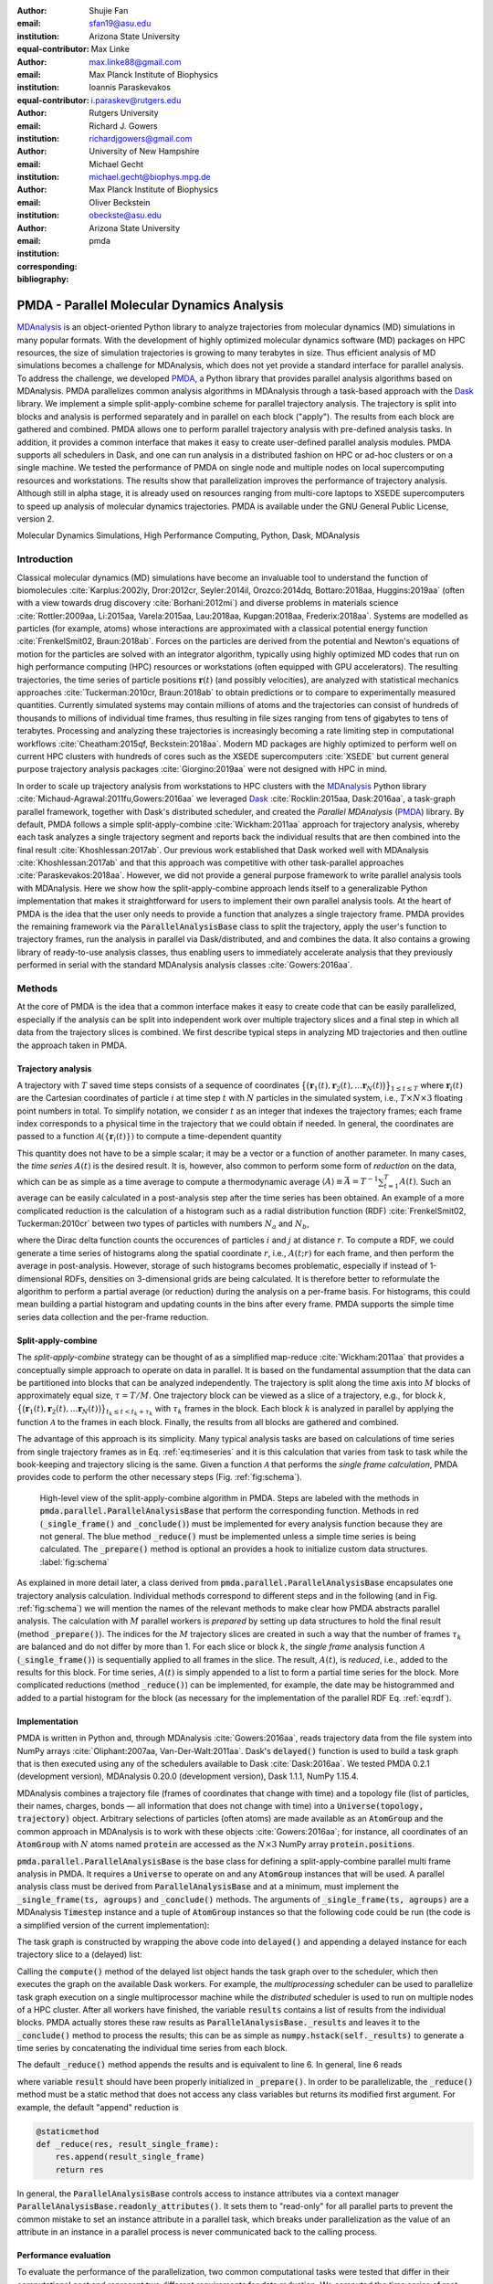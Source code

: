 .. -*- mode: rst; mode: visual-line; fill-column: 9999; coding: utf-8 -*-

:author: Shujie Fan
:email: sfan19@asu.edu
:institution: Arizona State University
:equal-contributor:	      

:author: Max Linke
:email: max.linke88@gmail.com
:institution: Max Planck Institute of Biophysics
:equal-contributor:
	      
:author: Ioannis Paraskevakos
:email: i.paraskev@rutgers.edu
:institution: Rutgers University

:author: Richard J. Gowers
:email: richardjgowers@gmail.com
:institution: University of New Hampshire

:author: Michael Gecht
:email: michael.gecht@biophys.mpg.de
:institution: Max Planck Institute of Biophysics

:author: Oliver Beckstein
:email: obeckste@asu.edu 
:institution: Arizona State University 
:corresponding:

:bibliography: pmda


.. STYLE GUIDE
.. ===========
.. .
.. Writing
..  - use past tense to report results
..  - use present tense for intro/general conclusions
.. .
.. Formatting
..  - restructured text
..  - hard line breaks after complete sentences (after period)
..  - paragraphs: empty line (two hard line breaks)
.. .
.. Workflow
..  - use PRs (keep them small and manageable)
..  - build the paper locally from the top level
..       rm -r output/shujie_fan      # sometimes needed to recover from errors
..       make_paper.sh papers/shujie_fan/
..       open  output/shujie_fan/paper.pdf
..   
   
.. definitions (like \newcommand)

.. |Calpha| replace:: :math:`\mathrm{C}_\alpha`
.. |tprepare| replace:: :math:`t^\text{prepare}`		      
.. |tcomp| replace:: :math:`t^{\text{compute}}_{k,t}`
.. |tIO| replace:: :math:`t^\text{I/O}_{k,t}`
.. |tconclude| replace:: :math:`t^\text{conclude}_{k}`
.. |tuniverse| replace:: :math:`t^\text{Universe}_{k}`
.. |twait| replace:: :math:`t^\text{wait}_{k}`
.. |ttotal| replace:: :math:`t^\text{total}`		 			 		     
.. |avg_tcomp| replace:: :math:`\langle t_\text{compute} \rangle`
.. |avg_tIO| replace:: :math:`\langle t_\text{I/O} \rangle`
.. |Ncores| replace:: :math:`M`
.. |r(t)| replace:: :math:`\mathbf{r}(t)`

		    
-------------------------------------------		      
PMDA - Parallel Molecular Dynamics Analysis
-------------------------------------------

.. class:: abstract

   MDAnalysis_ is an object-oriented Python library to analyze trajectories from molecular dynamics (MD) simulations in many popular formats.
   With the development of highly optimized molecular dynamics software (MD) packages on HPC resources, the size of simulation trajectories is growing to many  terabytes in size.
   Thus efficient analysis of MD simulations becomes a challenge for MDAnalysis, which does not yet provide a standard interface for parallel analysis.
   To address the challenge, we developed PMDA_, a Python library that provides parallel analysis algorithms based on MDAnalysis.
   PMDA parallelizes common analysis algorithms in MDAnalysis through a task-based approach with the Dask_ library.
   We implement a simple split-apply-combine scheme for parallel trajectory analysis.
   The trajectory is split into blocks and analysis is performed separately and in parallel on each block ("apply").
   The results from each block are gathered and combined.
   PMDA allows one to perform parallel trajectory analysis with pre-defined analysis tasks.
   In addition, it provides a common interface that makes it easy to create user-defined parallel analysis modules.
   PMDA supports all schedulers in Dask, and one can run analysis in a distributed fashion on HPC or ad-hoc clusters or on a single machine.
   We tested the performance of PMDA on single node and multiple nodes on local supercomputing resources and workstations.
   The results show that parallelization improves the performance of trajectory analysis.
   Although still in alpha stage, it is already used on resources ranging from multi-core laptops to XSEDE supercomputers to speed up analysis of molecular dynamics trajectories.
   PMDA is available under the GNU General Public License, version 2.

.. class:: keywords

   Molecular Dynamics Simulations, High Performance Computing, Python, Dask, MDAnalysis





Introduction
============

Classical molecular dynamics (MD) simulations have become an invaluable tool to understand the function of biomolecules :cite:`Karplus:2002ly, Dror:2012cr, Seyler:2014il, Orozco:2014dq, Bottaro:2018aa, Huggins:2019aa` (often with a view towards drug discovery :cite:`Borhani:2012mi`) and diverse problems in materials science :cite:`Rottler:2009aa, Li:2015aa, Varela:2015aa, Lau:2018aa, Kupgan:2018aa, Frederix:2018aa`.
Systems are modelled as particles (for example, atoms) whose interactions are approximated with a classical potential energy function :cite:`FrenkelSmit02, Braun:2018ab`.
Forces on the particles are derived from the potential and Newton's equations of motion for the particles are solved with an integrator algorithm, typically using highly optimized MD codes that run on high performance computing (HPC) resources or workstations (often equipped with GPU accelerators).
The resulting trajectories, the time series of particle positions :math:`\mathbf{r}(t)` (and possibly velocities), are analyzed with statistical mechanics approaches :cite:`Tuckerman:2010cr, Braun:2018ab` to obtain predictions or to compare to experimentally measured quantities.
Currently simulated systems may contain millions of atoms and the trajectories can consist of hundreds of thousands to millions of individual time frames, thus resulting in file sizes ranging from tens of gigabytes to tens of terabytes.
Processing and analyzing these trajectories is increasingly becoming a rate limiting step in computational workflows :cite:`Cheatham:2015qf, Beckstein:2018aa`.
Modern MD packages are highly optimized to perform well on current HPC clusters with hundreds of cores such as the XSEDE supercomputers :cite:`XSEDE` but current general purpose trajectory analysis packages :cite:`Giorgino:2019aa` were not designed with HPC in mind.

In order to scale up trajectory analysis from workstations to HPC clusters with the MDAnalysis_ Python library :cite:`Michaud-Agrawal:2011fu,Gowers:2016aa` we leveraged Dask_ :cite:`Rocklin:2015aa, Dask:2016aa`, a task-graph parallel framework, together with Dask's distributed scheduler, and created the *Parallel MDAnalysis* (PMDA_) library.
By default, PMDA follows a simple split-apply-combine :cite:`Wickham:2011aa` approach for trajectory analysis, whereby each task analyzes a single trajectory segment and reports back the individual results that are then combined into the final result :cite:`Khoshlessan:2017ab`.
Our previous work established that Dask worked well with MDAnalysis :cite:`Khoshlessan:2017ab` and that this approach was competitive with other task-parallel approaches :cite:`Paraskevakos:2018aa`.
However, we did not provide a general purpose framework to write parallel analysis tools with MDAnalysis.
Here we show how the split-apply-combine approach lends itself to a generalizable Python implementation that makes it straightforward for users to implement their own parallel analysis tools.
At the heart of PMDA is the idea that the user only needs to provide a function that analyzes a single trajectory frame.
PMDA provides the remaining framework via the :code:`ParallelAnalysisBase` class to split the trajectory, apply the user's function to trajectory frames, run the analysis in parallel via Dask/distributed, and and combines the data.
It also contains a growing library of ready-to-use analysis classes, thus enabling users to immediately accelerate analysis that they previously performed in serial with the standard MDAnalysis analysis classes :cite:`Gowers:2016aa`.





Methods
=======

At the core of PMDA is the idea that a common interface makes it easy to create code that can be easily parallelized, especially if the analysis can be split into independent work over multiple trajectory slices and a final step in which all data from the trajectory slices is combined.
We first describe typical steps in analyzing MD trajectories and then outline the approach taken in PMDA.


Trajectory analysis
-------------------

A trajectory with :math:`T` saved time steps consists of a sequence of coordinates :math:`\big\{\big(\mathbf{r}_1(t), \mathbf{r}_2(t), \dots \mathbf{r}_N(t)\big)\big\}_{1\le t \le T}` where :math:`\mathbf{r}_i(t)` are the Cartesian coordinates of particle :math:`i` at time step :math:`t` with :math:`N` particles in the simulated system, i.e., :math:`T \times N \times 3` floating point numbers in total.
To simplify notation, we consider :math:`t` as an integer that indexes the trajectory frames; each frame index corresponds to a physical time in the trajectory that we could obtain if needed.
In general, the coordinates are passed to a function :math:`\mathcal{A}(\{\mathbf{r}_i(t)\})` to compute a time-dependent quantity

.. math::
   :label: eq:timeseries

   A(t) = \mathcal{A}(\{\mathbf{r}_i(t)\}).
   
This quantity does not have to be a simple scalar; it may be a vector or a function of another parameter.
In many cases, the *time series* :math:`A(t)` is the desired result.
It is, however, also common to perform some form of *reduction* on the data, which can be as simple as a time average to compute a thermodynamic average :math:`\langle A\rangle \equiv \bar{A} = T^{-1} \sum_{t=1}^{T} A(t)`.
Such an average can be easily calculated in a post-analysis step after the time series has been obtained.
An example of a more complicated reduction is the calculation of a histogram such as a radial distribution function (RDF) :cite:`FrenkelSmit02, Tuckerman:2010cr` between two types of particles with numbers :math:`N_a` and :math:`N_b`,

.. math::
   :label: eq:rdf

   g(r) = \left\langle \frac{1}{N_a N_b} \sum_{i=1}^{N_a} \sum_{j=1}^{N_b} \delta(|\mathbf{r}_i - \mathbf{r}_j| - r) \right\rangle

where the Dirac delta function counts the occurences of particles :math:`i` and :math:`j` at distance :math:`r`.
To compute a RDF, we could generate a time series of histograms along the spatial coordinate :math:`r`, i.e., :math:`A(t; r)` for each frame, and then perform the average in post-analysis.
However, storage of such histograms becomes problematic, especially if instead of 1-dimensional RDFs, densities on 3-dimensional grids are being calculated.
It is therefore better to reformulate the algorithm to perform a partial average (or reduction) during the analysis on a per-frame basis.
For histograms, this could mean building a partial histogram and updating counts in the bins after every frame.
PMDA supports the simple time series data collection and the per-frame reduction.

Split-apply-combine
-------------------

The *split-apply-combine* strategy can be thought of as a simplified map-reduce :cite:`Wickham:2011aa` that provides a conceptually simple approach to operate on data in parallel.
It is based on the fundamental assumption that the data can be partitioned into blocks that can be analyzed independently.
The trajectory is split along the time axis into :math:`M` blocks of approximately equal size, :math:`\tau = T/M`.
One trajectory block can be viewed as a slice of a trajectory, e.g., for block :math:`k`, :math:`\big\{\big(\mathbf{r}_1(t), \mathbf{r}_2(t), \dots \mathbf{r}_N(t)\big)\big\}_{t_k \le t < t_k + \tau_k}` with :math:`\tau_k` frames in the block.
Each block :math:`k` is analyzed in parallel by applying the function :math:`\mathcal{A}` to the frames in each block.
Finally, the results from all blocks are gathered and combined.

The advantage of this approach is its simplicity.
Many typical analysis tasks are based on calculations of time series from single trajectory frames as in Eq. :ref:`eq:timeseries` and it is this calculation that varies from task to task while the book-keeping and trajectory slicing is the same.
Given a function :math:`\mathcal{A}` that performs the *single frame calculation*, PMDA provides code to perform the other necessary steps (Fig. :ref:`fig:schema`).

.. figure:: figs/pmda-schema.pdf
	    
   High-level view of the split-apply-combine algorithm in PMDA.
   Steps are labeled with the methods in :code:`pmda.parallel.ParallelAnalysisBase` that perform the corresponding function.
   Methods in red (:code:`_single_frame()` and :code:`_conclude()`) must be implemented for every analysis function because they are not general.
   The blue method :code:`_reduce()` must be implemented unless a simple time series is being calculated.
   The :code:`_prepare()` method is optional an provides a hook to initialize custom data structures.
   :label:`fig:schema`

As explained in more detail later, a class derived from :code:`pmda.parallel.ParallelAnalysisBase` encapsulates one trajectory analysis calculation.
Individual methods correspond to different steps and in the following (and in Fig. :ref:`fig:schema`) we will mention the names of the relevant methods to make clear how PMDA abstracts parallel analysis.
The calculation with :math:`M` parallel workers is *prepared* by setting up data structures to hold the final result (method :code:`_prepare()`).
The indices for the :math:`M` trajectory slices are created in such a way that the number of frames :math:`\tau_k` are balanced and do not differ by more than 1.
For each slice or block :math:`k`, the *single frame* analysis function :math:`\mathcal{A}` (:code:`_single_frame()`) is sequentially applied to all frames in the slice.
The result, :math:`A(t)`, is *reduced*, i.e., added to the results for this block.
For time series, :math:`A(t)` is simply appended to a list to form a partial time series for the block.
More complicated reductions (method :code:`_reduce()`) can be implemented, for  example, the date may be histogrammed and added to a partial histogram for the block (as necessary for the implementation of the parallel RDF Eq. :ref:`eq:rdf`).




Implementation
--------------

PMDA is written in Python and, through MDAnalysis :cite:`Gowers:2016aa`, reads trajectory data from the file system into NumPy arrays :cite:`Oliphant:2007aa, Van-Der-Walt:2011aa`.
Dask's :code:`delayed()` function is used to build a task graph that is then executed using any of the schedulers available to Dask :cite:`Dask:2016aa`.
We tested PMDA 0.2.1 (development version), MDAnalysis 0.20.0 (development version), Dask 1.1.1, NumPy 1.15.4.

MDAnalysis combines a trajectory file (frames of coordinates that change with time) and a topology file (list of particles, their names, charges, bonds — all information that does not change with time) into a :code:`Universe(topology, trajectory)` object.
Arbitrary selections of particles (often atoms) are made available as an :code:`AtomGroup` and the common approach in MDAnalysis is to work with these objects :cite:`Gowers:2016aa`; for instance, all coordinates of an :code:`AtomGroup` with :math:`N` atoms named :code:`protein` are accessed as the :math:`N \times 3` NumPy array :code:`protein.positions`.

:code:`pmda.parallel.ParallelAnalysisBase` is the base class for defining a split-apply-combine parallel multi frame analysis in PMDA.
It requires a :code:`Universe` to operate on and any :code:`AtomGroup` instances that will be used.
A parallel analysis class must be derived from :code:`ParallelAnalysisBase` and at a minimum, must implement the :code:`_single_frame(ts, agroups)` and :code:`_conclude()` methods.
The arguments of :code:`_single_frame(ts, agroups)` are a MDAnalysis :code:`Timestep` instance and a tuple of :code:`AtomGroup` instances so that the following code could be run (the code is a simplified version of the current implementation):

.. code-block:: python
   :linenos:		

   @delayed
   def analyze_block(blockslice):
       result = []		
       for ts in u.trajectory[blockslice]:		
	   A = self._single_frame(ts, agroups)
	   result.append(A)
       return result

The task graph is constructed by wrapping the above code into :code:`delayed()` and appending a delayed instance for each trajectory slice to a (delayed) list:

.. code-block:: python
   :linenos:
   :linenostart: 7      

   blocks = delayed([analyze_block(blockslice)
                     for blockslice in slices])
   results = blocks.compute(**scheduler_kwargs)

Calling the :code:`compute()` method of the delayed list object hands the task graph over to the scheduler, which then executes the graph on the available Dask workers.
For example, the *multiprocessing* scheduler can be used  to parallelize task graph execution on a single multiprocessor machine while the *distributed* scheduler is used to run on multiple nodes of a HPC cluster.
After all workers have finished, the variable :code:`results` contains a list of results from the individual blocks.
PMDA actually stores these raw results as :code:`ParallelAnalysisBase._results` and leaves it to the :code:`_conclude()` method to process the results; this can be as simple as :code:`numpy.hstack(self._results)` to generate a time series by concatenating the individual time series from each block.
		        
The default :code:`_reduce()` method appends the results and is equivalent to line 6.
In general, line 6 reads

.. code-block:: python
   :linenos:
   :linenostart: 6  

           result = self._reduce(result, A)

where variable :code:`result` should have been properly initialized in :code:`_prepare()`.
In order to be parallelizable, the :code:`_reduce()` method must be a static method that does not access any class variables but returns its modified first argument.
For example, the default "append" reduction is

.. code-block:: python

        @staticmethod
        def _reduce(res, result_single_frame):
            res.append(result_single_frame)
            return res


In general, the :code:`ParallelAnalysisBase` controls access to instance attributes via a context manager :code:`ParallelAnalysisBase.readonly_attributes()`.
It sets them to "read-only" for all parallel parts to prevent the common mistake to set an instance attribute in a parallel task, which breaks under parallelization as the value of an attribute in an instance in a parallel process is never communicated back to the calling process.


Performance evaluation
----------------------

To evaluate the performance of the parallelization, two common computational tasks were tested that differ in their computational cost and represent two different requirements for data reduction.
We computed the time series of root mean square distance after optimum superposition (RMSD) of all |Calpha| atoms of a protein with the initial coordinates at the first frame as reference, as implemented in class :code:`pmda.rms.RMSD`.
The RMSD calculation with optimum superposition was performed with the fast QCPROT algorithm :cite:`Theobald:2005vn` as implemented in MDAnalysis :cite:`Michaud-Agrawal:2011fu`.
As a second test case we computed the oxygen-oxygen radial distribution function (RDF, Eq. :ref:`eq:rdf`) for all oxygen atoms in the water molecules in our test system, using the class :code:`pmda.rdf.InterRDF`.
The RDF calculation is compute-intensive due to the necessity to calculate and histogram a large number (:math:`\mathcal{O}(N^2)`) of distances for each time step; it additionally exemplifies a non-trivial reduction.

Test system, benchmarking environment, and data files
~~~~~~~~~~~~~~~~~~~~~~~~~~~~~~~~~~~~~~~~~~~~~~~~~~~~~

Benchmarks were run on the CPU nodes of XSEDE's :cite:`XSEDE` *SDSC Comet* supercomputer, a 2 PFlop/s cluster with 2,020 compute nodes in total.
Each node in the machine contains two Intel Xeon (E5-2680v3, 12 cores, 2.5 GHz) CPUs with 24 CPU cores per node, 128 GB DDR4 DRAM main memory, and a non-blocking fat-tree InfiniBand FDR 56 Gbps node interconnect.
All nodes share a Lustre parallel file system and have access to node-local 320 GB SSD scratch space.
Jobs are run through the SLURM batch queuing system.
Our SLURM submission shell scripts  and Python benchmark scripts for *SDSC Comet* are available in the repository https://github.com/Becksteinlab/scipy2019-pmda-data.

The test data files consist of a topology file ``YiiP_system.pdb`` (with :math:`N = 111815` atoms) and two trajectory files ``YiiP_system_9ns_center.xtc`` (Gromacs XTC format, :math:`T = 900` frames) and ``YiiP_system_90ns_center.xtc`` (Gromacs XTC format, :math:`T = 9000` frames) of the membrane protein YiiP in a lipid bilayer together with water and ions.
The test trajectories are made available on figshare at DOI XXX.

.. raw:: latex

   \begin{table}
   \begin{longtable*}[c]{p{0.3\tablewidth}p{0.1\tablewidth}lp{0.07\tablewidth}p{0.07\tablewidth}}
    \hline
    \textbf{configuration label} & \textbf{file storage} & \textbf{scheduler} & \textbf{max nodes} & \textbf{max processes} \tabularnewline
    \hline
    \endfirsthead
    Lustre-distributed-3nodes & Lustre       & distributed       &  3        & 72         \tabularnewline
    Lustre-distributed-6nodes & Lustre       & distributed       &  6        & 72         \tabularnewline
    Lustre-multiprocessing    & Lustre       & multiprocessing   &  1        & 24         \tabularnewline
    SSD-distributed           & SSD          & distributed       &  3        & 72         \tabularnewline
    SSD-multiprocessing       & SSD          & multiprocessing   &  1        & 24         \tabularnewline
    \hline
    \end{longtable*}
    \caption{Testing configurations on \textit{SDSC Comet}.
	   \textbf{max nodes} is the maximum number of nodes that were tested; the multprocessing scheduler is limited to a single node.
	   \textbf{max processes} is the maximum number of processes or Dask workers that were employed.
	   \DUrole{label}{tab:configurations}
	   }
   \end{table}

We tested different combinations of Dask schedulers (*distributed*, *multiprocessing*) with different means to read the trajectory data (either from the shared *Lustre* parallel file system or from local *SSD*) as shown in Table :ref:`tab:configurations`.
The multiprocessing schedulers and the SSD restrict runs to a single node (maximum 24 CPU cores).
With distributed we tested fully utilizing all cores on a node and also only occupying half the available cores, while doubling the total number of nodes.
In all cases the trajectory were split in as many blocks as there were available processes or Dask workers.
We performed single benchmark runs for distributed on local SSD (*SSD-distributed*) and multiprocessing on Lustre (*Lustre-multiprocessing*) and five repeats for all other scenarios in Table :ref:`tab:configurations`.
We plotted results for one typical benchmark run each.

.. TODO: replace figures with ones where 5 repeats are averaged and error bars indicate 1 stdev --- issue #27


Measured parameters
~~~~~~~~~~~~~~~~~~~

The :code:`ParallelAnalysisBase` class collects detailed timing information for all blocks and all frames and makes these data available in the attribute :code:`ParallelAnalysisBase.timing`:
We measured the time |tprepare| for :code:`_prepare()`, the time |twait| that each task :math:`k` waits until it is executed by the scheduler, the time |tuniverse| to create a new :code:`Universe` for each Dask task (which includes opening the shared trajectory and topology files and loading the topology into memory), the time |tIO| to read each frame :math:`t` in each block :math:`k` from disk into memory, the time |tcomp| to perform the computation in :code:`_single_frame()` and reduction in :code:`_reduce()`, the time |tconclude| to perform the final processing of all data in :code:`_conclude()`, and the total wall time to solution |ttotal|.

We quantified the strong scaling behavior by calculating the speed-up for running on :math:`M` CPU cores with :math:`M` parallel Dask tasks as :math:`S(M) = t^\text{total}(M)/t^\text{total}(1)`, where :math:`t^\text{total}(1)` is the performance of the PMDA code using the serial scheduler.
The efficiency was calculated as :math:`E(M) = S(M)/M`.

	    

Using PMDA
==========

PMDA allows one to perform parallel trajectory analysis with pre-defined analysis tasks. In addition, it provides a common interface that makes it easy to create user-defined parallel analysis modules. Here, we will introduce some basic usages of PMDA.

Pre-defined Analysis
--------------------
PMDA contains a growing number of pre-defined analysis classes that are modelled after functionality in :code:`MDAnalysis.analysis` and that can be used right away.
Current examples are :code:`pmda.rms` for  RMSD analysis, :code:`pmda.contacts` for native contacts analysis, :code:`pmda.rdf` for radial distribution functions, and :code:`pmda.leaflet` for the LeafletFinder analysis tool :cite:`Michaud-Agrawal:2011fu, Paraskevakos:2018aa` for the topological analysis of lipid membranes.
While the first three modules are based on :code:`pmda.parallel.ParallelAnalysisBase` as described above and follow the strict split-apply-combine approach, :code:`pmda.leaflet` is an example of a more complicated task-based algorithm that can also easily be implemented with MDAnalysis and Dask :cite:`Paraskevakos:2018aa`.
All PMDA classes can be used in a similar manner to classes in :code:`MDAnalysis.analysis`, which makes it easy for users of MDAnalysis to switch to parallelized versions of the algorithms.
One example is the calculation of the root mean square distance (RMSD) of |Calpha| atoms of the protein with :code:`pmda.rms.RMSD`.
An analysis class object is instantiated with the necessary input data such as the :code:`AtomGroup` containing the |Calpha| atoms and a reference structure.
To perform the analysis, the :code:`run()` method is called. 


.. code-block:: python

    import MDAnalysis as mda
    from pmda import rms
    # Create a Universe based on simulation topology
    # and trajectory
    u = mda.Universe(top, trj)

    # Select all the C alpha atoms
    ca = u.select_atoms('name CA')

    # Take the initial frame as the reference
    u.trajectory[0]
    ref = u.select_atoms('name CA')

    # Build the parallel rms object, and run 
    # the analysis with 4 workers and 4 blocks.
    rmsd = rms.RMSD(ca, ref)
    rmsd.run(n_jobs=4, n_blocks=4)

    # The results can be accessed in rmsd.rmsd.
    print(rmsd.rmsd)

Here the only difference between using the serial version and the parallel version is that the :code:`run()` method takes additional arguments :code:`n_jobs` and :code:`n_blocks`, which determine the level of parallelization.
When using the *multiprocessing* scheduler (the default),  :code:`n_jobs` is the number of processes to start and typically the number of blocks  :code:`n_blocks` is set to the number of available CPU cores.
When the *distributed* scheduler is used, Dask will automatically learn the number of available Dask worker processes and :code:`n_jobs` is meaningless; instead it makes more sense to set the number of trajectory blocks that are then spread across all available workers. 



User-defined Analysis
---------------------

PMDA makes it easy to create analysis classes such as the ones discussed above.
If the per-frame analysis can be expressed as a simple function, then an analysis class can be created with a factory function.
Otherwise, a class has to be derived from :code:`pmda.parallel.ParallelAnalysisBase`.
Both approaches are described below.


:code:`pmda.custom.AnalysisFromFunction`
~~~~~~~~~~~~~~~~~~~~~~~~~~~~~~~~~~~~~~~~

PMDA provides helper functions in :code:`pmda.custom` to rapidly build a parallel class for users who already have a *single frame* function that 
1. takes one or more AtomGroup instances as input,
2. analyzes one frame in a trajectory and returns the result for this frame.
For example, if we already have a function to calculate the radius of gyration of a protein given in :code:`AtomGroup` ``ag``:

.. code-block:: python

    import MDAnalysis as mda
    u = mda.Universe(top, traj)
    protein = u.select_atoms('protein')

    def rgyr(ag):
        return(ag.radius_of_gyration())

We can wrap :code:`rgyr()` in :code:`pmda.custom.AnalysisFromFunction` to build a parallel version of :code:`rgyr()`:

.. code-block:: python
     
    import pmda.custom
    parallel_rgyr = pmda.custom.AnalysisFromFunction(
                    rgyr, u, protein)

This new parallel analysis class can be run just as the existing ones:

.. code-block:: python

    parallel_rgyr.run(n_jobs=4, n_blocks=4)
    print(parallel_rgyr.results)

The time series of the results is stored in the attribute :code:`parallel_rgyr.results`.


:code:`pmda.parallel.ParallelAnalysisBase`
~~~~~~~~~~~~~~~~~~~~~~~~~~~~~~~~~~~~~~~~~~

For more general cases, one can write the parallel class with the help of :code:`pmda.parallel.ParallelAnalysisBase`, following the schema in Fig. :ref:`fig:schema`.
To build a new analysis class, one should derive a class from :code:`pmda.parallel.ParallelAnalysisBase` that implements

1. (Required) the single frame analysis method :code:`_single_frame()`,
2. (Required) the final results conclusion function :code:`_conclude()`,
3. (Optional) the additional preparation function :code:`_prepare()`,
4. (Optional) the reduce function for frames within the same block :code:`_reduce()` (if the result is not time-series data).

As an example, we show how one can build a class to calculate the radius of gyration of a protein given in :code:`AtomGroup` ``protein``; of course, in this case the simple approach with :code:`pmda.custom.AnalysisFromFunction` would be easier.

.. code-block:: python

    import numpy as np
    from pmda.parallel import ParallelAnalysisBase

    class RGYR(ParallelAnalysisBase):
        def __init__(self, protein):
            universe = protein.universe
            super(RMSD, self).__init__(universe, (protein, ))
        def _prepare(self):
            self.rgyr = None
        def _conclude(self):
            self.rgyr = np.vstack(self._results)

The :code:`_conclude()` method reshapes the attribute :code:`self._results`, which always holds the results from all blocks, into a time series.  	    
The call signature for method :code:`_single_frame()` is fixed and ``ts`` must contain the current MDAnalysis :code:`Timestep` and ``agroups`` must be a tuple of :code:`AtomGroup` instances.
The current frame number, time and radius of gyration are returned as the single frame results:

.. code-block:: python

        def _single_frame(self, ts, atomgroups):
            protein = atomgroups[0]            
            return (ts.frame, ts.time,
                    protein.radius_of_gyration())

Because we want to return a time series, it is not necessary to define a :code:`_reduce()` method.		    
This class can be used in the same way as the class that we defined with :code:`pmda.custom.AnalysisFromFunction`:  

.. code-block:: python

    parallel_rgyr = RGYR(protein)
    parallel_rgyr.run(n_jobs=4, n_blocks=4)
    print(parallel_rgyr.results)



Results and Discussion
======================

In order to characterize the performance of PMDA on a typical HPC machine we performed computational experiments for two different analysis tasks, the RMSD calculation after optimal superposition (*RMSD*) and the water oxygen radial distribution function (*RDF*), in different scenarios, as summarized in Table :ref:`tab:configurations`.
We investigated a long (9000 frames) and a short trajectory (900 frames) to get a sense of to which degree parallelization remains practical.
We analyzed the total time to completion as a function of the number of CPU cores, which was equal to the number of trajectory blocks, so that each block could be processed in parallel.
To gain better insight into the performance-limiting steps in our algorithm (Fig. :ref:`fig:schema`) we plotted the *maximum* times over all ranks because the overall time to completion cannot be faster than the slowest parallel process.
For example, for the read I/O time we calculate the total read I/O time for each rank :math:`k` as :math:`t^\text{I/O}_k = \sum_{t=t_k}^{t_k + \tau_k} t^\text{I/O}_{k, t}` and then report :math:`\max_k t^\text{I/O}_k`.


RMSD analysis task
------------------

The parallelized RMSD analysis in :code:`pmda.rms.RMSD` scaled well only to about half a node (12 cores), as shown in Fig. :ref:`fig:rmsd` A, D, regardless of the length of the trajectory.
The efficiency dropped below 0.8 (Fig. :ref:`fig:rmsd` B, E) and the maximum achievable speed-up remained below 10 for the short trajectory (Fig. :ref:`fig:rmsd` C) and below 20 for the long one (Fig. :ref:`fig:rmsd` F).
Overall, using the multiprocessing and either Lustre or SSD gave the best performance and shortest time to solution.
These results were consistent with findings in our earlier pilot study where we looked at the RMSD task with Dask and found that multiprocessing with both SSD and Lustre gave good single node performance but, using distributed, did not scale beyond a single *SDSC Comet* node :cite:`Khoshlessan:2017ab`.

.. figure:: figs/Total_Eff_SU_rms.pdf

   Strong scaling performance of the RMSD analysis task with short (900 frames) and long (9000) frames trajectories on *SDSC Comet*, where a single node contains 24 cores.
   The total time to completion |ttotal| was measured for different testing configurations (Table :ref:`tab:configurations`).
   **A** and **D**: |ttotal| as a function of processes or Dask workers, i.e., the number of CPU cores that were actually used.
   The number of trajectory blocks was the same as the number of CPU cores.
   **B** and **E**: efficiency :math:`E`. The ideal case is :math:`E = 1`.
   **C** and **F**: speed-up :math:`S`. The dashed line represents ideal strong scaling :math:`S(M) = M`.
   :label:`fig:rmsd`

A detailed look at the maximum times that the Dask worker processes spent on waiting to be executed (Fig. :ref:`fig:rms-wait-comp-io` A, D), performing the RMSD calculation with data in memory (Fig. :ref:`fig:rms-wait-comp-io` B, E), and reading the trajectory frame data from the file into memory (Fig. :ref:`fig:rms-wait-comp-io` C, F) shows that the computation scales very well, as does reading time to a lesser degree.
However, the waiting time either increases for multiprocessing or is roughly a constant 1 s for distributed.
Beyond 12 cores, the waiting time starts approaching the time for read I/O (compute is a order of magnitude less than I/O) and hence parallel speed up is limited by the wait time.
	  
.. figure:: figs/wait_compute_io_rms.pdf

   Detailed per-task timing analysis for parallel components of RMSD analysis task.
   Individual times per task were measured for different testing configurations (Table :ref:`tab:configurations`).
   **A** and **D**: Maximum waiting time for the task to be executed by the Dask scheduler.
   **B** and **E**: Maximum total compute time per task.
   **C** and **F**: Maximum total read I/O time per task.
   :label:`fig:rms-wait-comp-io`

The second major component that limited scaling performance was the time to create the :code:`Universe` data structure (Fig. :ref:`fig:rms-pre-con-uni` A, D).
The time to read the topology and open the trajectory file on the shared file system typically increased from 1 s to about 2 s and thus, for the given total trajectory lengths, also became comparable to the time for read I/O.
The other components (prepare and conclude, see Fig. :ref:`fig:rms-pre-con-uni`) remained negligible with times below :math:`10^{-3}` s.


.. figure:: figs/pre_con_uni_rms.pdf
	    
   Detailed timing analysis for other components of the RMSD analysis task.
   Individual times per task were measured for different testing configurations (Table :ref:`tab:configurations`).
   **A** and **D**: Maximum time for a task to load the :code:`Universe`.
   **B** and **E**: Time |tprepare| to execute :code:`_prepare()`. 
   **C** and **F**: Time |tconclude| to excecute :code:`_conclude()`. 
   :label:`fig:rms-pre-con-uni`

Overall, we found that for a highly optimized and fast computation such as the RMSD calculation, the best performance (speed-up on the order of 10-20) could already be achieved on the equivalent of a modern workstation.
Performance would likely improve with ever longer trajectories because the "fixed" costs (waiting, :code:`Universe` creation) would decrease in relevance to the time spent on computation and data ingestion.
However, all things considered, a single node seemed sufficent to accelerate RMSD analysis.

	  

RDF analysis task
-----------------

Unlike the RMSD analysis task, the parallelized RDF analysis in :code:`pmda.rdf.InterRDF` showed decreasing total time to solution up to the highest number of CPU cores tested (see Fig. :ref:`fig:rdf` A, D).
The efficiency on a single node remained above 0.6 for almost all cases (Fig. :ref:`fig:rdf` B, E) and remained above 0.6 for the best case (distributed on Lustre and half-filling of nodes for the long trajectory), up to 3 nodes (72 cores, Fig. :ref:`fig:rdf` E).
Even when filling complete nodes, the efficiency for the long trajectory remained above 0.5 (Fig. :ref:`fig:rdf` E).
Consequently, a sizable speed-up could be maintained that approached 40 fold in the best case (Fig. :ref:`fig:rdf` F), which cut down the time to solution from about 40 min to under 1 min.
On a single node, all approaches performed similarly well, with the distributed scheduler now having a slight edge over multiprocessing (Fig. :ref:`fig:rdf`).


.. figure:: figs/Total_Eff_SU_rdf.pdf

   Strong scaling performance of the RDF analysis task.
   The total time to completion |ttotal| was measured for different testing configurations (Table :ref:`tab:configurations`).
   **A** and **D**: |ttotal| as a function of processes or Dask workers, i.e., the number of CPU cores that were actually used.
   The number of trajectory blocks was the same as the number of CPU cores.
   **B** and **E**: efficiency :math:`E`. The ideal case is :math:`E = 1`.
   **C** and **F**: speed-up :math:`S`. The dashed line represents ideal strong scaling :math:`S(M) = M`.
   :label:`fig:rdf`


The detailed analysis of the individual components in Fig. :ref:`fig:rdf-wait-comp-io` clearly shows that the RDF analysis task requires much more computational effort than the RMSD task and that it is dominated by the compute component, which scales very well to the highest core numbers (Fig. :ref:`fig:rdf-wait-comp-io` B, E).
For comparison, in serial computation requires about 250~s while read I/O requires less than 10 s, and this ratio is approximately maintained as the read I/O also scales reasonably well (Fig. :ref:`fig:rdf-wait-comp-io` C, F).
The differences between using all cores on a node compared to only using half the cores on each node were small but only using half a node was consistently better, especially in the compute time, and hence the overall performance of the latter approach was better. 
For the shorter trajectory, the wait time seemed to be a sizable factor in reducing performance at higher core numbers (Fig. :ref:`fig:rdf-wait-comp-io` A) although better statistics would be warranted before drawing more solid conclusions.
The other components (|tuniverse| :math:`< 2` s, |tprepare| :math:`< 4 \times 10^{-5}` s , |tconclude| :math:`< 4 \times 10^{-4}` s) were similar or better (i.e., shorter) than the ones shown for the RMSD task in Fig. :ref:`fig:rms-pre-con-uni` and are not shown; only the time to set up the :code:`Universe` played a role in reducing the scaling performance in the *Lustre-distributed-3nodes* scenario at 60 or more CPU cores.

.. figure:: figs/wait_compute_io_rdf.pdf

   Detailed per-task timing analysis for parallel components of the RDF analysis task.
   Individual times per task were measured for different testing configurations (Table :ref:`tab:configurations`).
   **A** and **D**: Maximum waiting time for the task to be executed by the Dask scheduler.
   **B** and **E**: Maximum total compute time per task.
   **C** and **F**: Maximum total read I/O time per task.
   :label:`fig:rdf-wait-comp-io`
	  
In summary, the performance increase for a compute-intensive task such as RDF was sizable and, although not extremely efficient, was large enough (about 30-40) to justify the use of about 100 cores on a HPC supercomputer.
Because scaling seemed mostly limited by constant costs such as the scheduling wait time, processing longer trajectories should improve the performance.



Conclusions
===========

The PMDA_ Python package provides a framework to parallelize analysis of MD trajectories with a simple *split-apply-combine* approach by combining Dask_ with MDAnalysis_.
Although still in early development, it provides useful functionality for users to speed up analysis, ranging from a growing library of included tools to different approaches for users to write their own parallel analysis.
In simple cases, just wrapping a user supplied function is enough to immediately use PMDA but the package also provides a documented API to derive from the :code:`pmda.parallel.ParallelAnalysisBase` class.
We showed that performance depends on the type of analysis that is being performed.
Compute-intensive tasks such as the RDF calculation can show good strong scaling up to about a hundred cores on a typical supercomputer and speeding up the time to solution for hours in serial to minutes in parallel should make this an attractive solution for many users.
For other analysis tasks such as the RMSD calculation and other similar ones (e.g., simple distance calculations), a single multicore workstation seems sufficient to achieve speed-ups on the order of 10 and HPC resources would not be useful.
But thanks to the design of Dask, running a PMDA analysis on a laptop, workstation, or supercomputer requires absolutely no changes in the code and the user is free to immediately choose the computational resource that best fits their purpose.


Code availability and development process
-----------------------------------------

PMDA_ is available in source form under the GNU General Public License v2 from the GitHub repository `MDAnalysis/pmda`_, and as a `PyPi package`_ and `conda package`_  (via the conda-forge channel).
Python 2.7 and Python :math:`\ge` 3.5 are fully supported and tested.
The package uses `semantic versioning`_ to make it easy for users to judge the impact of upgrading.
The development process uses continuous integration (`Travis CI`_): extensive tests are run on all commits and pull requests via pytest_, resulting in a current code coverage of 97\% and documentation_ is automatically generated by `Sphinx`_ and published as GitHub pages.
Users are supported through the `community mailinglist`_ (Google group) and the GitHub `issue tracker`_.


Acknowledgments
===============

This work was supported by the National Science Foundation under grant numbers ACI-1443054 and used the Extreme Science and Engineering Discovery Environment (XSEDE), which is supported by National Science Foundation grant number ACI-1548562.
The SDSC Comet computer at the San Diego Supercomputer Center was used under allocation TG-MCB130177.



References
==========

.. We use a bibtex file ``pmda.bib`` and use
.. :cite:`Michaud-Agrawal:2011fu` for citations; do not use manual
.. citations


.. _PMDA: https://www.mdanalysis.org/pmda/
.. _MDAnalysis: https://www.mdanalysis.org
.. _Dask: https://dask.org
.. _`MDAnalysis/pmda`: https://github.com/MDAnalysis/pmda
.. _`PyPi package`: https://pypi.org/project/pmda/
.. _`conda package`: https://anaconda.org/conda-forge/pmda
.. _`semantic versioning`: https://semver.org/
.. _documentation: https://www.mdanalysis.org/pmda/
.. _pytest: https://pytest.org
.. _Sphinx: https://www.sphinx-doc.org/
.. _`Travis CI`: https://travis-ci.com/
.. _`community mailinglist`: https://groups.google.com/forum/#!forum/mdnalysis-discussion
.. _`issue tracker`: https://github.com/MDAnalysis/pmda/issues
